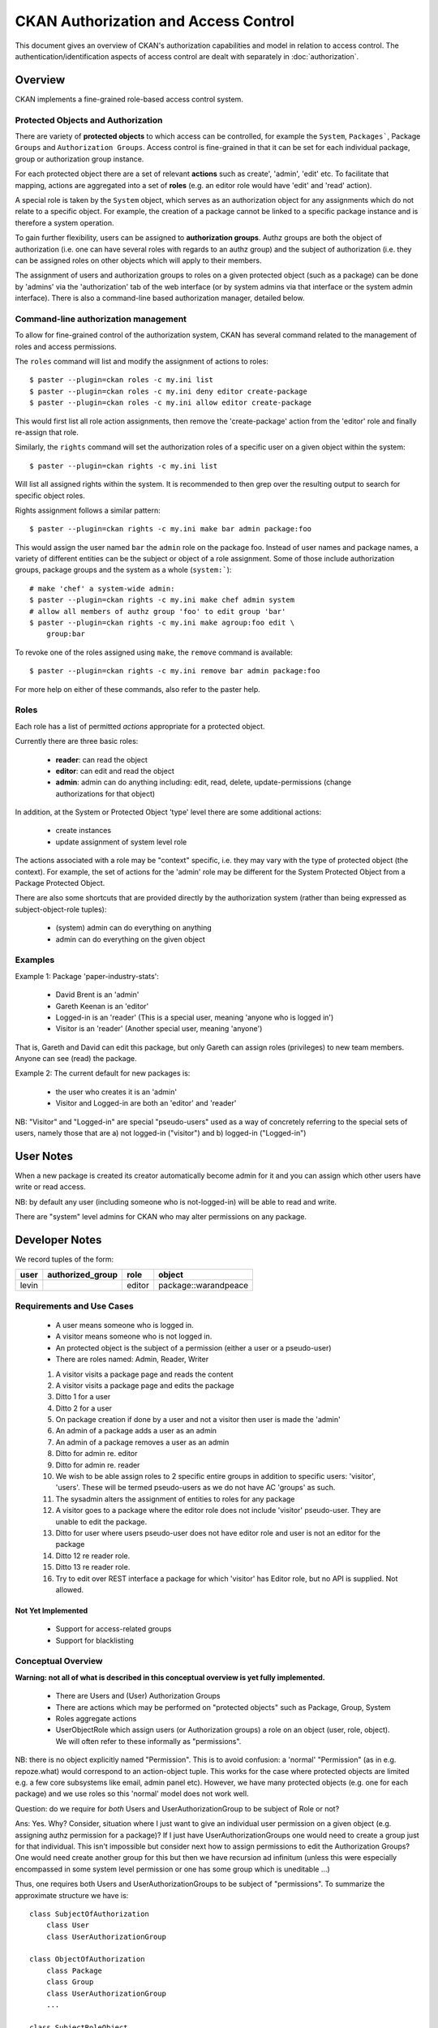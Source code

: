 =====================================
CKAN Authorization and Access Control
=====================================

This document gives an overview of CKAN's authorization capabilities and model
in relation to access control. The authentication/identification aspects of
access control are dealt with separately in :doc:`authorization`.


Overview
========

CKAN implements a fine-grained role-based access control system.

Protected Objects and Authorization
-----------------------------------

There are variety of **protected objects** to which access can be controlled, 
for example the ``System``, ``Packages```, Package ``Groups`` and 
``Authorization Groups``. Access control is fine-grained in that it can be 
set for each individual package, group or authorization group instance.

For each protected object there are a set of relevant **actions** such as 
create', 'admin', 'edit' etc. To facilitate that mapping, actions are 
aggregated into a set of **roles** (e.g. an editor role would have 'edit' 
and 'read' action).

A special role is taken by the ``System`` object, which serves as an 
authorization object for any assignments which do not relate to a specific
object. For example, the creation of a package cannot be linked to a 
specific package instance and is therefore a system operation. 

To gain further flexibility, users can be assigned to **authorization 
groups**. Authz groups are both the object of authorization (i.e. one 
can have several roles with regards to an authz group) and the subject 
of authorization (i.e. they can be assigned roles on other objects which
will apply to their members. 

The assignment of users and authorization groups to roles on a given 
protected object (such as a package) can be done by 'admins' via the 
'authorization' tab of the web interface (or by system admins via that 
interface or the system admin interface). There is also a command-line 
based authorization manager, detailed below. 

Command-line authorization management
-------------------------------------

To allow for fine-grained control of the authorization system, CKAN has 
several command related to the management of roles and access permissions. 

The ``roles`` command will list and modify the assignment of actions to 
roles::

    $ paster --plugin=ckan roles -c my.ini list 
    $ paster --plugin=ckan roles -c my.ini deny editor create-package
    $ paster --plugin=ckan roles -c my.ini allow editor create-package 

This would first list all role action assignments, then remove the 
'create-package' action from the 'editor' role and finally re-assign 
that role. 

Similarly, the ``rights`` command will set the authorization roles of 
a specific user on a given object within the system:: 

    $ paster --plugin=ckan rights -c my.ini list

Will list all assigned rights within the system. It is recommended to then 
grep over the resulting output to search for specific object roles. 

Rights assignment follows a similar pattern::

    $ paster --plugin=ckan rights -c my.ini make bar admin package:foo
    
This would assign the user named ``bar`` the ``admin`` role on the package 
foo. Instead of user names and package names, a variety of different 
entities can be the subject or object of a role assignment. Some of those 
include authorization groups, package groups and the system as a whole 
(``system:```)::

    # make 'chef' a system-wide admin: 
    $ paster --plugin=ckan rights -c my.ini make chef admin system
    # allow all members of authz group 'foo' to edit group 'bar'
    $ paster --plugin=ckan rights -c my.ini make agroup:foo edit \
        group:bar

To revoke one of the roles assigned using ``make``, the ``remove`` command 
is available:: 

    $ paster --plugin=ckan rights -c my.ini remove bar admin package:foo
    
For more help on either of these commands, also refer to the paster help. 

Roles
-----

Each role has a list of permitted *actions* appropriate for a protected object.

Currently there are three basic roles:

  * **reader**: can read the object
  * **editor**: can edit and read the object
  * **admin**: admin can do anything including: edit, read, delete,
    update-permissions (change authorizations for that object)

In addition, at the System or Protected Object 'type' level there are some 
additional actions:

  * create instances
  * update assignment of system level role

The actions associated with a role may be "context" specific, i.e. they may
vary with the type of protected object (the context). For example, the set of
actions for the 'admin' role may be different for the System Protected Object
from a Package Protected Object.

There are also some shortcuts that are provided directly by the authorization
system (rather than being expressed as subject-object-role tuples):

  * (system) admin can do everything on anything
  * admin can do everything on the given object

Examples
--------

Example 1: Package 'paper-industry-stats':

  * David Brent is an 'admin'
  * Gareth Keenan is an 'editor'
  * Logged-in is an 'reader' (This is a special user, meaning 'anyone who is
    logged in')
  * Visitor is an 'reader' (Another special user, meaning 'anyone')

That is, Gareth and David can edit this package, but only Gareth can assign
roles (privileges) to new team members. Anyone can see (read) the package.


Example 2: The current default for new packages is:

  * the user who creates it is an 'admin'
  * Visitor and Logged-in are both an 'editor' and 'reader'

NB: "Visitor" and "Logged-in" are special "pseudo-users" used as a way of
concretely referring to the special sets of users, namely those that are a) not
logged-in ("visitor") and b) logged-in ("Logged-in")

User Notes
==========

When a new package is created its creator automatically become admin for
it and you can assign which other users have write or read access.

NB: by default any user (including someone who is not-logged-in) will be able
to read and write.

There are "system" level admins for CKAN who may alter permissions on any package.


Developer Notes
===============

We record tuples of the form:

======== ================= ======= ====================
user     authorized_group  role    object
======== ================= ======= ====================
levin                      editor  package::warandpeace
======== ================= ======= ====================




Requirements and Use Cases
--------------------------

  * A user means someone who is logged in.
  * A visitor means someone who is not logged in.
  * An protected object is the subject of a permission (either a user or a
    pseudo-user)
  * There are roles named: Admin, Reader, Writer

  1. A visitor visits a package page and reads the content
  2. A visitor visits a package page and edits the package
  3. Ditto 1 for a user
  4. Ditto 2 for a user
  5. On package creation if done by a user and not a visitor then user is made
     the 'admin'
  6. An admin of a package adds a user as an admin
  7. An admin of a package removes a user as an admin
  8. Ditto for admin re. editor
  9. Ditto for admin re. reader
  10. We wish to be able assign roles to 2 specific entire groups in addition
      to specific users: 'visitor', 'users'. These will be termed pseudo-users
      as we do not have AC 'groups' as such.
  11. The sysadmin alters the assignment of entities to roles for any package
  12. A visitor goes to a package where the editor role does not include
      'visitor' pseudo-user. They are unable to edit the package.
  13. Ditto for user where users pseudo-user does not have editor role and user
      is not an editor for the package
  14. Ditto 12 re reader role.
  15. Ditto 13 re reader role.
  16. Try to edit over REST interface a package for which 'visitor' has Editor
      role, but no API is supplied. Not allowed.


Not Yet Implemented
+++++++++++++++++++

  * Support for access-related groups
  * Support for blacklisting


Conceptual Overview
-------------------

**Warning: not all of what is described in this conceptual overview is yet
fully implemented.**

  * There are Users and (User) Authorization Groups
  * There are actions which may be performed on "protected objects" such as
    Package, Group, System
  * Roles aggregate actions
  * UserObjectRole which assign users (or Authorization groups) a role on an
    object (user, role, object). We will often refer to these informally as
    "permissions".
  
NB: there is no object explicitly named "Permission". This is to avoid
confusion: a 'normal' "Permission" (as in e.g. repoze.what) would correspond to
an action-object tuple. This works for the case where protected objects are
limited e.g. a few core subsystems like email, admin panel etc). However, we
have many protected objects (e.g. one for each package) and we use roles so
this 'normal' model does not work well.

Question: do we require for *both* Users and UserAuthorizationGroup to be
subject of Role or not?

Ans: Yes. Why? Consider, situation where I just want to give an individual user
permission on a given object (e.g. assigning authz permission for a package)?
If I just have UserAuthorizationGroups one would need to create a group just
for that individual. This isn't impossible but consider next how to assign
permissions to edit the Authorization Groups? One would need create another
group for this but then we have recursion ad infinitum (unless this were
especially encompassed in some system level permission or one has some group
which is uneditable ...)

Thus, one requires both Users and UserAuthorizationGroups to be subject of
"permissions".  To summarize the approximate structure we have is::

    class SubjectOfAuthorization
        class User
        class UserAuthorizationGroup
            
    class ObjectOfAuthorization
        class Package
        class Group
        class UserAuthorizationGroup
        ...

    class SubjectRoleObject
        subject_of_authorization
        object_of_authorization
        role


Determining permissions
-----------------------

See ckan.authz.Authorizer.is_authorized

.. automethod:: ckan.authz.Authorizer.is_authorized


Comparison with other frameworks and approaches
===============================================

repoze.what
-----------

Demo example model::

    User
    Group
    Permission

  * Users are assigned to groups
  * Groups are assigned permissions

Capabilities
------------

Each possible action-object tuple receive an identifier which we term the
"capability". We would then list tuples (capability_subject, capability).
